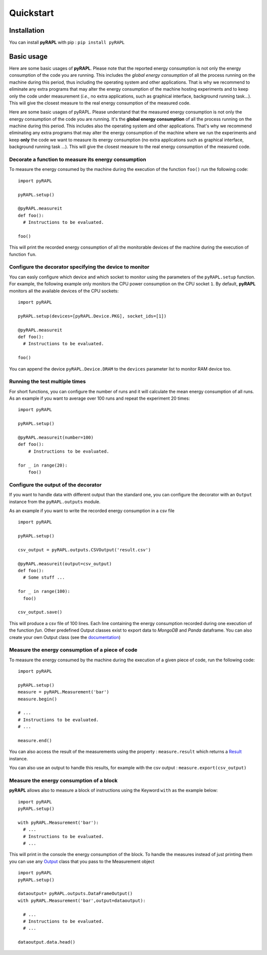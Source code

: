 Quickstart
**********

Installation
============

You can install **pyRAPL** with pip : ``pip install pyRAPL``

Basic usage
===========

Here are some basic usages of **pyRAPL**. Please note that the reported energy consumption is not only the energy consumption of the code you are running. This includes the *global energy consumption* of all the process running on the machine during this period, thus including the operating system and other applications.
That is why we recommend to eliminate any extra programs that may alter the energy consumption of the machine hosting experiments and to keep only the code under measurement (*i.e.*, no extra applications, such as graphical interface, background running task...). This will give the closest measure to the real energy consumption of the measured code.

Here are some basic usages of pyRAPL. Please understand that the measured energy consumption is not only the energy consumption of the code you are running. It's the **global energy consumption** of all the process running on the machine during this period. This includes also the operating system and other applications.
That's why we recommend eliminating any extra programs that may alter the energy consumption of the machine where we run the experiments and keep **only** the code we want to measure its energy consumption (no extra applications such as graphical interface, background running task ...). This will give the closest measure to the real energy consumption of the measured code.

Decorate a function to measure its energy consumption
^^^^^^^^^^^^^^^^^^^^^^^^^^^^^^^^^^^^^^^^^^^^^^^^^^^^^

To measure the energy consumed by the machine during the execution of the
function ``foo()`` run the following code::

  import pyRAPL

  pyRAPL.setup()

  @pyRAPL.measureit
  def foo():
    # Instructions to be evaluated.

  foo()

This will print the recorded energy consumption of all the monitorable devices of the machine during the execution of function ``fun``.

Configure the decorator specifying the device to monitor
^^^^^^^^^^^^^^^^^^^^^^^^^^^^^^^^^^^^^^^^^^^^^^^^^^^^^^^^

You can easly configure which device and which socket to monitor using the parameters of the ``pyRAPL.setup`` function. 
For example, the following example only monitors the CPU power consumption on the CPU socket ``1``.
By default, **pyRAPL** monitors all the available devices of the CPU sockets::

  import pyRAPL

  pyRAPL.setup(devices=[pyRAPL.Device.PKG], socket_ids=[1])

  @pyRAPL.measureit
  def foo():
    # Instructions to be evaluated.

  foo()	

You can append the device ``pyRAPL.Device.DRAM`` to the ``devices`` parameter list to monitor RAM device too. 

Running the test multiple times
^^^^^^^^^^^^^^^^^^^^^^^^^^^^^^^

For short functions, you can configure the number of runs and it will calculate the mean energy consumption of all runs. 
As an example if you want to average over 100 runs and repeat the experiment 20 times::

  import pyRAPL

  pyRAPL.setup()
	
  @pyRAPL.measureit(number=100)
  def foo():
      # Instructions to be evaluated.

  for _ in range(20):
      foo()


Configure the output of the decorator
^^^^^^^^^^^^^^^^^^^^^^^^^^^^^^^^^^^^^

If you want to handle data with different output than the standard one, you can configure the decorator with an ``Output`` instance from the ``pyRAPL.outputs`` module.

As an example if you want to write the recorded energy consumption in a csv file ::

  import pyRAPL

  pyRAPL.setup()
  
  csv_output = pyRAPL.outputs.CSVOutput('result.csv')
  
  @pyRAPL.measureit(output=csv_output)
  def foo():
    # Some stuff ...

  for _ in range(100):
    foo()
  
  csv_output.save()

This will produce a csv file of 100 lines. Each line containing the energy
consumption recorded during one execution of the function `fun`.
Other predefined Output classes exist to export data to *MongoDB* and *Panda*
dataframe. You can also create your own Output class (see the
documentation_)

.. _documentation: https://pyrapl.readthedocs.io/en/latest/Outputs_API.html

Measure the energy consumption of a piece of code
^^^^^^^^^^^^^^^^^^^^^^^^^^^^^^^^^^^^^^^^^^^^^^^^^

To measure the energy consumed by the machine during the execution of a given
piece of code, run the following code::

  import pyRAPL

  pyRAPL.setup()
  measure = pyRAPL.Measurement('bar')
  measure.begin()
  
  # ...
  # Instructions to be evaluated.
  # ...
  
  measure.end()
	
You can also access the result of the measurements using the property : ``measure.result`` which returns a Result_ instance.

.. _Result: https://pyrapl.readthedocs.io/en/latest/API.html#pyRAPL.Result

You can also use an output to handle this results, for example with the csv output : ``measure.export(csv_output)``


Measure the energy consumption of a block
^^^^^^^^^^^^^^^^^^^^^^^^^^^^^^^^^^^^^^^^^

**pyRAPL** allows also to measure a block of instructions using the Keyword ``with`` as the example below::


  import pyRAPL 
  pyRAPL.setup()

  with pyRAPL.Measurement('bar'):
    # ...
    # Instructions to be evaluated.
    # ...

	
This will print in the console the energy consumption of the block. 
To handle the measures instead of just printing them you can use any Output_ class that you pass to the Measurement object 

.. _Output: https://pyrapl.readthedocs.io/en/latest/Outputs_API.html

::

  import pyRAPL
  pyRAPL.setup()

  dataoutput= pyRAPL.outputs.DataFrameOutput()  
  with pyRAPL.Measurement('bar',output=dataoutput):
  
    # ...
    # Instructions to be evaluated.
    # ...
  
  dataoutput.data.head()

